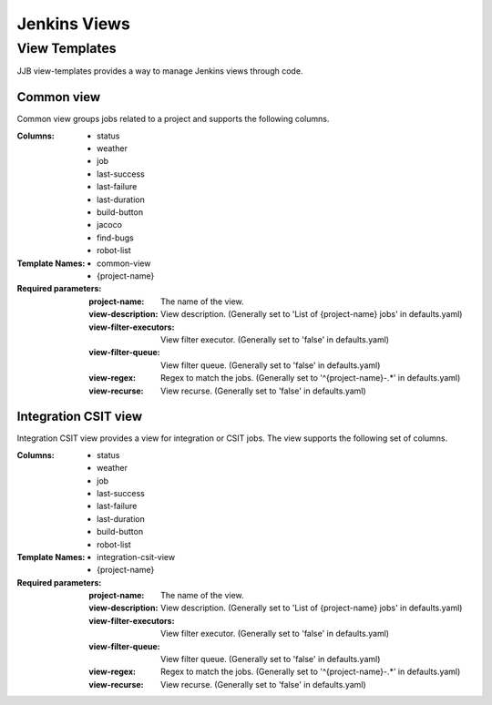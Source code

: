 .. _lf-global-jjb-views:

#############
Jenkins Views
#############

View Templates
==============

JJB view-templates provides a way to manage Jenkins views through code.


Common view
-----------

Common view groups jobs related to a project and supports the following
columns.

:Columns:
    - status
    - weather
    - job
    - last-success
    - last-failure
    - last-duration
    - build-button
    - jacoco
    - find-bugs
    - robot-list

:Template Names:
    - common-view
    - {project-name}

:Required parameters:

    :project-name: The name of the view.
    :view-description: View description. (Generally set to 'List of
        {project-name} jobs' in defaults.yaml)
    :view-filter-executors: View filter executor. (Generally set to 'false' in
        defaults.yaml)
    :view-filter-queue: View filter queue. (Generally set to 'false' in
        defaults.yaml)
    :view-regex: Regex to match the jobs. (Generally set to '^{project-name}-.*'
        in defaults.yaml)
    :view-recurse: View recurse. (Generally set to 'false' in defaults.yaml)

Integration CSIT view
---------------------

Integration CSIT view provides a view for integration or CSIT jobs.
The view supports the following set of columns.

:Columns:
    - status
    - weather
    - job
    - last-success
    - last-failure
    - last-duration
    - build-button
    - robot-list

:Template Names:
    - integration-csit-view
    - {project-name}

:Required parameters:

    :project-name: The name of the view.
    :view-description: View description. (Generally set to 'List of
        {project-name} jobs' in defaults.yaml)
    :view-filter-executors: View filter executor. (Generally set to 'false' in
        defaults.yaml)
    :view-filter-queue: View filter queue. (Generally set to 'false' in
        defaults.yaml)
    :view-regex: Regex to match the jobs. (Generally set to '^{project-name}-.*'
        in defaults.yaml)
    :view-recurse: View recurse. (Generally set to 'false' in defaults.yaml)
